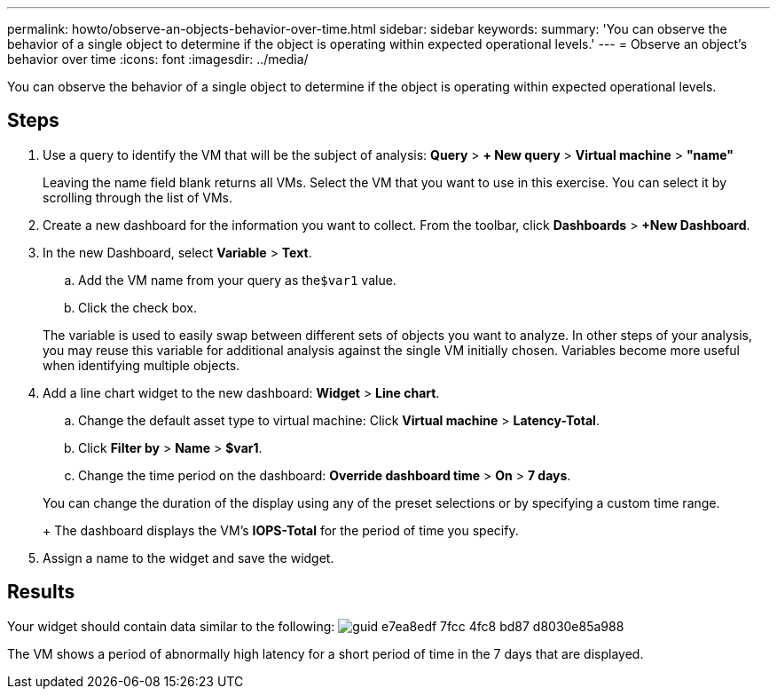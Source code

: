 ---
permalink: howto/observe-an-objects-behavior-over-time.html
sidebar: sidebar
keywords: 
summary: 'You can observe the behavior of a single object to determine if the object is operating within expected operational levels.'
---
= Observe an object's behavior over time
:icons: font
:imagesdir: ../media/

[.lead]
You can observe the behavior of a single object to determine if the object is operating within expected operational levels.

== Steps

. Use a query to identify the VM that will be the subject of analysis: *Query* > *+ New query* > *Virtual machine* > *"name"*
+
Leaving the name field blank returns all VMs. Select the VM that you want to use in this exercise. You can select it by scrolling through the list of VMs.

. Create a new dashboard for the information you want to collect. From the toolbar, click *Dashboards* > *+New Dashboard*.
. In the new Dashboard, select *Variable* > *Text*.
 .. Add the VM name from your query as the``$var1`` value.
 .. Click the check box.

+
The variable is used to easily swap between different sets of objects you want to analyze. In other steps of your analysis, you may reuse this variable for additional analysis against the single VM initially chosen. Variables become more useful when identifying multiple objects.
. Add a line chart widget to the new dashboard: *Widget* > *Line chart*.
 .. Change the default asset type to virtual machine: Click *Virtual machine* > *Latency-Total*.
 .. Click *Filter by* > *Name* > *$var1*.
 .. Change the time period on the dashboard: *Override dashboard time* > *On* > *7 days*.

+
You can change the duration of the display using any of the preset selections or by specifying a custom time range.
+
The dashboard displays the VM's *IOPS-Total* for the period of time you specify.
. Assign a name to the widget and save the widget.

== Results

Your widget should contain data similar to the following: image:../media/guid-e7ea8edf-7fcc-4fc8-bd87-d8030e85a988.gif[]

The VM shows a period of abnormally high latency for a short period of time in the 7 days that are displayed.
